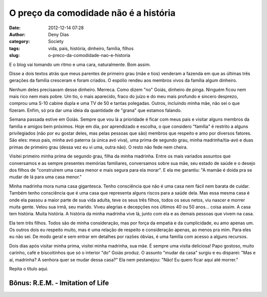 O preço da comodidade não é a história
######################################
:date: 2012-12-14 07:28
:author: Deny Dias
:category: Society
:tags: vida, pais, história, dinheiro, família, filhos
:slug: o-preco-da-comodidade-nao-e-historia

E o blog vai tomando um ritmo e uma cara, naturalmente. Bom assim.

Disse a dois textos atrás que meus parentes de primeiro grau (mãe e
tios) venderam a fazenda em que as últimas três gerações da família
cresceram e foram criados. O espólio rendeu aos membros vivos da família
algum dinheiro.

Nenhum deles precisavam desse dinheiro. Merreca. Como dizem "no" Goiás,
dinheiro de pinga. Ninguém ficou nem mais rico nem mais pobre. Um tio, o
mais aparecido, fraco do juízo e do meu mais profundo e sincero
desprezo, comprou uma S-10 cabine dupla e uma TV de 50 e tantas
polegadas. Outros, incluindo minha mãe, não sei o que fizeram. Enfim, só
pra dar uma ideia da quantidade de "grana" que estamos falando.

Semana passada estive em Goiás. Sempre que vou lá a prioridade é ficar
com meus pais e visitar alguns membros da família e amigos bem próximos.
Hoje em dia, por aprendizado e escolha, o que considero "família" é
restrito a alguns privilegiados (não por eu gostar deles, mas pelas
pessoas que são) membros que respeito e amo por diversos fatores. São
eles: meus pais, minha avó paterna (a única avó viva), uma prima de
segundo grau, minha madrinha/tia-avó e duas primas de primeiro grau
(dessa vez eu vi uma, outra não). O resto não fede nem cheira.


Visitei primeiro minha prima de segundo grau, filha da minha madrinha.
Entre os mais variados assuntos que conversamos e as sempre presentes
memórias familiares, conversamos sobre sua mãe, seu estado de saúde e o
desejo dos filhos de "construírem uma casa menor e mais segura para ela
morar". E ela me garantiu: "A mamãe é doida pra se mudar de lá para uma
casa menor." 

Minha madrinha mora numa casa gigantesca. Tenho consciência que não é
uma casa nem fácil nem barata de cuidar. Também tenho consciência que é
uma casa que representa alguns riscos para a saúde dela. Mas essa mesma
casa é onde ela passou a maior parte de sua vida adulta, teve os seus
três filhos, todos os seus netos, viu nascer e morrer muita gente. Velou
sua irmã, seu marido. Viveu alegrias e decepções nos últimos 40 ou 50
anos... coisa assim. A casa tem história. Muita história. A história da
minha madrinha vive lá, junto com ela e as demais pessoas que vivem na
casa.

Ela tem três filhos. Todos são de minha consideração, mas por força da
empatia e da cumplicidade, eu amo apenas um. Os outros dois eu respeito
muito, mas é uma relação de respeito e consideração apenas, ao menos pra
mim. Para eles eu não sei. De modo geral e sem entrar em detalhes por
razões óbvias, é uma família com acesso a alguns recursos.

Dois dias após visitar minha prima, visitei minha madrinha, sua mãe. É
sempre uma visita deliciosa! Papo gostoso, muito carinho, café e
biscoitinhos que só o interior "do" Goiás produz. O assunto "mudar da
casa" surgiu e eu disparei: "Mas e aí, madrinha? A senhora quer se mudar
dessa casa?" Ela nem pestanejou: "Não! Eu quero ficar aqui até morrer."

Repita o título aqui.

**Bônus**: R.E.M. - Imitation of Life
=====================================

.. youtube:: 0vqgdSsfqPs
   :width: 500
   :height: 281
   :align: center